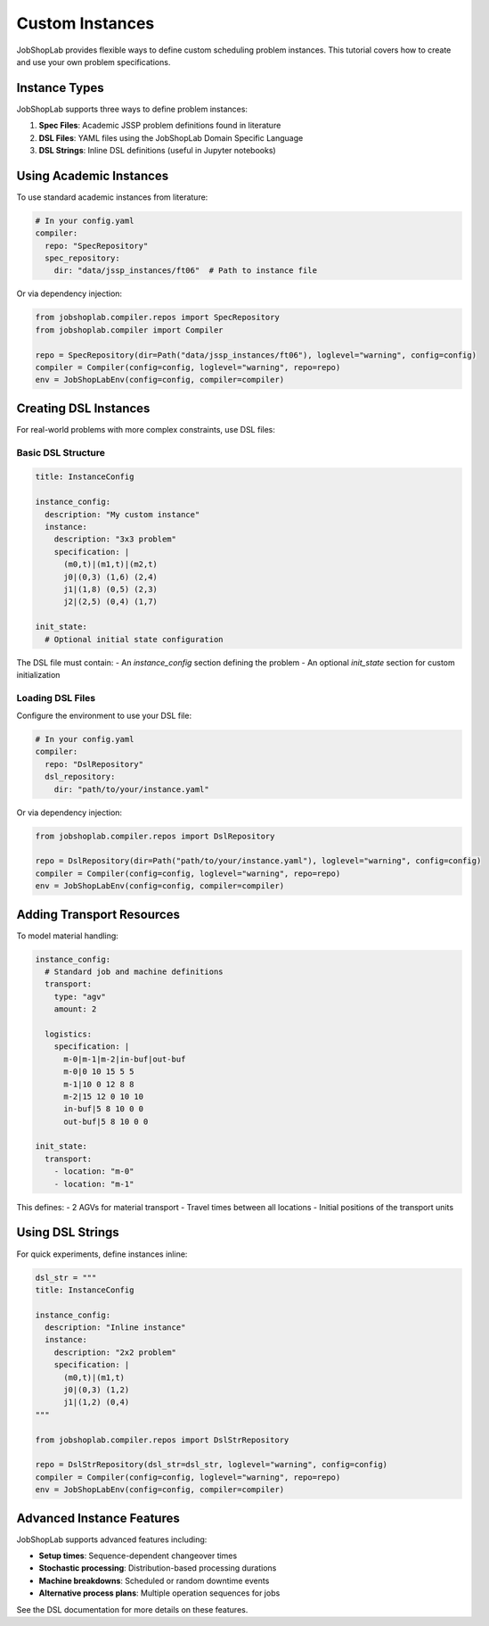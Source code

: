 Custom Instances
===============

JobShopLab provides flexible ways to define custom scheduling problem instances. This tutorial covers how to create and use your own problem specifications.

Instance Types
-------------

JobShopLab supports three ways to define problem instances:

1. **Spec Files**: Academic JSSP problem definitions found in literature
2. **DSL Files**: YAML files using the JobShopLab Domain Specific Language 
3. **DSL Strings**: Inline DSL definitions (useful in Jupyter notebooks)

.. mermaid::

   graph TD
       A[DSL file] -->|DslRepo| D[AbstractRepo]
       B[Spec file] -->|SpecRepo| D
       C[DSL String] -->|DslStrRepo| D
       D --> E[Compiler]
       E --> F[Env]

Using Academic Instances
----------------------

To use standard academic instances from literature:

.. code-block:: yaml

    # In your config.yaml
    compiler:
      repo: "SpecRepository"
      spec_repository:
        dir: "data/jssp_instances/ft06"  # Path to instance file

Or via dependency injection:

.. code-block:: python

    from jobshoplab.compiler.repos import SpecRepository
    from jobshoplab.compiler import Compiler
    
    repo = SpecRepository(dir=Path("data/jssp_instances/ft06"), loglevel="warning", config=config)
    compiler = Compiler(config=config, loglevel="warning", repo=repo)
    env = JobShopLabEnv(config=config, compiler=compiler)

Creating DSL Instances
--------------------

For real-world problems with more complex constraints, use DSL files:

Basic DSL Structure
^^^^^^^^^^^^^^^^^^

.. code-block:: yaml

    title: InstanceConfig
    
    instance_config:
      description: "My custom instance"
      instance:
        description: "3x3 problem"
        specification: |
          (m0,t)|(m1,t)|(m2,t)
          j0|(0,3) (1,6) (2,4)
          j1|(1,8) (0,5) (2,3)
          j2|(2,5) (0,4) (1,7)
      
    init_state:
      # Optional initial state configuration

The DSL file must contain:
- An `instance_config` section defining the problem
- An optional `init_state` section for custom initialization

Loading DSL Files
^^^^^^^^^^^^^^^^

Configure the environment to use your DSL file:

.. code-block:: yaml

    # In your config.yaml
    compiler:
      repo: "DslRepository"
      dsl_repository:
        dir: "path/to/your/instance.yaml"

Or via dependency injection:

.. code-block:: python

    from jobshoplab.compiler.repos import DslRepository
    
    repo = DslRepository(dir=Path("path/to/your/instance.yaml"), loglevel="warning", config=config)
    compiler = Compiler(config=config, loglevel="warning", repo=repo)
    env = JobShopLabEnv(config=config, compiler=compiler)

Adding Transport Resources
------------------------

To model material handling:

.. code-block:: yaml

    instance_config:
      # Standard job and machine definitions
      transport:
        type: "agv"
        amount: 2
      
      logistics: 
        specification: |
          m-0|m-1|m-2|in-buf|out-buf
          m-0|0 10 15 5 5
          m-1|10 0 12 8 8
          m-2|15 12 0 10 10
          in-buf|5 8 10 0 0
          out-buf|5 8 10 0 0
    
    init_state:
      transport:
        - location: "m-0"
        - location: "m-1"

This defines:
- 2 AGVs for material transport
- Travel times between all locations
- Initial positions of the transport units


Using DSL Strings
----------------

For quick experiments, define instances inline:

.. code-block:: python

    dsl_str = """
    title: InstanceConfig
    
    instance_config:
      description: "Inline instance"
      instance:
        description: "2x2 problem"
        specification: |
          (m0,t)|(m1,t)
          j0|(0,3) (1,2)
          j1|(1,2) (0,4)
    """
    
    from jobshoplab.compiler.repos import DslStrRepository
    
    repo = DslStrRepository(dsl_str=dsl_str, loglevel="warning", config=config)
    compiler = Compiler(config=config, loglevel="warning", repo=repo)
    env = JobShopLabEnv(config=config, compiler=compiler)

Advanced Instance Features
------------------------

JobShopLab supports advanced features including:

- **Setup times**: Sequence-dependent changeover times
- **Stochastic processing**: Distribution-based processing durations 
- **Machine breakdowns**: Scheduled or random downtime events
- **Alternative process plans**: Multiple operation sequences for jobs

See the DSL documentation for more details on these features.